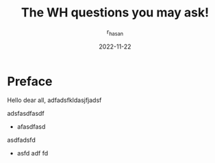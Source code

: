 #+TITLE: The WH questions you may ask!
#+AUTHOR: r_hasan
#+DATE: 2022-11-22
#+DESCRIPTION: beginning of the journey
#+HUGO_BASE_DIR: ..

* Preface
Hello dear all, adfadsfkldasjfjadsf


adsfasdfasdf



- afasdfasd


asdfadsfd

- asfd adf fd
